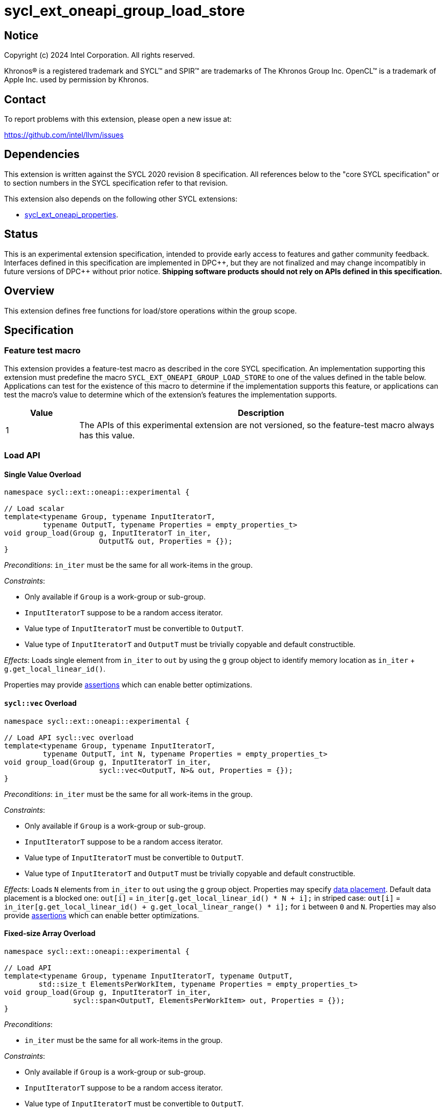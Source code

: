 = sycl_ext_oneapi_group_load_store

:source-highlighter: coderay
:coderay-linenums-mode: table

// This section needs to be after the document title.
:doctype: book
:toc2:
:toc: left
:encoding: utf-8
:lang: en
:dpcpp: pass:[DPC++]
:language: {basebackend@docbook:c++:cpp}

== Notice

[%hardbreaks]
Copyright (c) 2024 Intel Corporation.  All rights reserved.

Khronos(R) is a registered trademark and SYCL(TM) and SPIR(TM) are trademarks
of The Khronos Group Inc.  OpenCL(TM) is a trademark of Apple Inc. used by
permission by Khronos.

== Contact

To report problems with this extension, please open a new issue at:

https://github.com/intel/llvm/issues

== Dependencies

This extension is written against the SYCL 2020 revision 8 specification.  All
references below to the "core SYCL specification" or to section numbers in the
SYCL specification refer to that revision.

This extension also depends on the following other SYCL extensions:

* link:../experimental/sycl_ext_oneapi_properties.asciidoc[
  sycl_ext_oneapi_properties].

== Status

This is an experimental extension specification, intended to provide early
access to features and gather community feedback.  Interfaces defined in this
specification are implemented in {dpcpp}, but they are not finalized and may
change incompatibly in future versions of {dpcpp} without prior notice.
*Shipping software products should not rely on APIs defined in this
specification.*

== Overview

This extension defines free functions for load/store operations within the
group scope.

== Specification

=== Feature test macro

This extension provides a feature-test macro as described in the core SYCL
specification.  An implementation supporting this extension must predefine the
macro `SYCL_EXT_ONEAPI_GROUP_LOAD_STORE` to one of the values defined in the
table below. Applications can test for the existence of this macro to determine
if the implementation supports this feature, or applications can test the
macro's value to determine which of the extension's features the implementation
supports.

[%header,cols="1,5"]
|===
|Value
|Description

|1
|The APIs of this experimental extension are not versioned, so the
 feature-test macro always has this value.
|===

=== Load API

==== Single Value Overload

[source,c++]
----
namespace sycl::ext::oneapi::experimental {

// Load scalar
template<typename Group, typename InputIteratorT,
         typename OutputT, typename Properties = empty_properties_t>
void group_load(Group g, InputIteratorT in_iter,
                      OutputT& out, Properties = {});
}
----

_Preconditions_: `in_iter` must be the same for all work-items
in the group.

._Constraints_:
* Only available if `Group` is a work-group or sub-group.
* `InputIteratorT` suppose to be a random access iterator.
* Value type of `InputIteratorT` must be convertible to `OutputT`.
* Value type of `InputIteratorT` and `OutputT` must be trivially copyable
 and default constructible.

_Effects_: Loads single element from `in_iter` to `out` by using the `g` group
object to identify memory location as `in_iter` + `g.get_local_linear_id()`.

Properties may provide xref:optimization_properties[assertions] which can
enable better optimizations.

==== `sycl::vec` Overload

[source,c++]
----
namespace sycl::ext::oneapi::experimental {

// Load API sycl::vec overload
template<typename Group, typename InputIteratorT,
         typename OutputT, int N, typename Properties = empty_properties_t>
void group_load(Group g, InputIteratorT in_iter,
                      sycl::vec<OutputT, N>& out, Properties = {});
}
----

_Preconditions_: `in_iter` must be the same for all work-items
in the group.

._Constraints_:
* Only available if `Group` is a work-group or sub-group.
* `InputIteratorT` suppose to be a random access iterator.
* Value type of `InputIteratorT` must be convertible to `OutputT`.
* Value type of `InputIteratorT` and `OutputT` must be trivially copyable
 and default constructible.

_Effects_: Loads `N` elements from `in_iter` to `out`
using the `g` group object.
Properties may specify xref:data_placement[data placement].
Default data placement is a blocked one:
`out[i]` = `in_iter[g.get_local_linear_id() * N + i];`
in striped case:
`out[i]` = `in_iter[g.get_local_linear_id() + g.get_local_linear_range() * i];`
for `i` between `0` and `N`.
Properties may also provide xref:optimization_properties[assertions] which can
enable better optimizations.

==== Fixed-size Array Overload

[source,c++]
----
namespace sycl::ext::oneapi::experimental {

// Load API
template<typename Group, typename InputIteratorT, typename OutputT,
        std::size_t ElementsPerWorkItem, typename Properties = empty_properties_t>
void group_load(Group g, InputIteratorT in_iter,
                sycl::span<OutputT, ElementsPerWorkItem> out, Properties = {});
}
----

._Preconditions_:
* `in_iter` must be the same for all work-items in the group.

._Constraints_:
* Only available if `Group` is a
work-group or sub-group.
* `InputIteratorT` suppose to be a random access iterator.
* Value type of `InputIteratorT` must be convertible to `OutputT`.
* Value type of `InputIteratorT` and `OutputT` must be trivially copyable
 and default constructible.

_Effects_: Loads `ElementsPerWorkItem` elements from `in_iter` to `out`
using the `g` group object.
Properties may specify xref:data_placement[data placement].
Default placement is a blocked one:
`out[i]` = `in_iter[g.get_local_linear_id() * ElementsPerWorkItem + i];`
in striped case:
`out[i]` = `in_iter[g.get_local_linear_id() + g.get_local_linear_range() * i];`
for `i` between `0` and `ElementsPerWorkItem`.
Properties may also provide xref:optimization_properties[assertions] which can
enable better optimizations.


=== Store API

==== Single Value Overload

[source,c++]
----
namespace sycl::ext::oneapi::experimental {

// Store API scalar
template<typename Group, typename InputT,
         typename OutputIteratorT, typename Properties = empty_properties_t>
void group_store(Group g, const InputT& in,
                      OutputIteratorT out_iter, Properties = {});

}
----

_Preconditions_: `out_iter` must be the same for all work-items
in the group.

._Constraints_:
* Only available if `Group` is a work-group or sub-group.
* `OutputIteratorT` suppose to be a random access iterator.
* `InputT` must be convertible to value type of `OutputIteratorT`.
* `InputT` and value type of `OutputIteratorT` must be trivially copyable
 and default constructible.

_Effects_: Stores single element `in` to `out_iter` by using the `g` group
object to identify memory location as `out_iter` + `g.get_local_linear_id()`

Properties may provide xref:optimization_properties[assertions] which can
enable better optimizations.


==== `sycl::vec` Overload

[source,c++]
----
namespace sycl::ext::oneapi::experimental {

// Store API sycl::vec overload
template<typename Group, typename InputT, int N,
         typename OutputIteratorT, typename Properties = empty_properties_t>
void group_store(Group g, const sycl::vec<InputT, N>& in,
                      OutputIteratorT out_iter, Properties = {});
}
----

_Preconditions_: `out_iter` must be the same for all work-items
in the group.

._Constraints_:
* Only available if `Group` is a work-group or sub-group.
* `OutputIteratorT` suppose to be a random access iterator.
* `InputT` must be convertible to value type of `OutputIteratorT`.
* `InputT` and value type of `OutputIteratorT` must be trivially copyable
 and default constructible.

_Effects_: Stores `N` elements from `in` vec to `out_iter`
using the `g` group object.
Properties may specify xref:data_placement[data placement].
Default placement is a blocked one:
`out_iter[g.get_local_linear_id() * N + i]` = `in[i];`
in striped case:
`out_iter[g.get_local_linear_id() + g.get_local_linear_range() * i]` = `in[i];`
for `i` between `0` and `N`.
Properties may also provide xref:optimization_properties[assertions] which can
enable better optimizations.


==== Fixed-size Array Overload

[source,c++]
----
namespace sycl::ext::oneapi::experimental {

// Store API
template<typename Group, typename OutputIteratorT, typename InputT,
        std::size_t ElementsPerWorkItem, typename Properties = empty_properties_t>
void group_store(Group g, sycl::span<InputT, ItemsPerWorkItem> in,
                 OutputIteratorT out_iter,  Properties = {});

}
----

._Preconditions_:
* `out_iter` must be the same for all work-items in the group.

._Constraints_:
* Only available if `Group` is a
work-group or sub-group.
* `OutputIteratorT` suppose to be a random access iterator.
* `InputT` must be convertible to value type of `OutputIteratorT`.
* `InputT` and value type of `OutputIteratorT` must be trivially copyable
 and default constructible.

_Effects_: Stores `ElementsPerWorkItem` elements from `in` span to `out_iter`
using the `g` group object.

Properties may specify xref:data_placement[data placement].
Default placement is a blocked one:
`out_iter[g.get_local_linear_id() * ItemsPerWorkItem + i]` = `in[i];`
in striped case:
`out_iter[g.get_local_linear_id() + g.get_local_linear_range() * i]` = `in[i];`
for `i` between `0` and `ItemsPerWorkItem`.
Properties may also provide xref:optimization_properties[assertions] which can
enable better optimizations.

=== Data Placement

anchor:data_placement[]

To specify a correct data placement for placing of resulting data
there is a enum
(proposed also in link:https://github.com/intel/llvm/blob/sycl/sycl/doc/extensions/proposed/sycl_ext_oneapi_group_sort.asciidoc[`group_sort extension`]):

[source,c++]
----
namespace sycl::ext::oneapi::experimental {

// Properties:
enum class data_placement_enum {
  blocked,
  striped
};

} // namespace sycl::ext::oneapi::experimental
----

Data placement layout example on group_load:

* ElementsPerWorkItem = 4
* 3 work-items in the group
* input is: in_iter[] = {0, 1, 2, 3, 4, 5, 6, 7, 8, 9, 10, 11}

Consider 2 layouts:

1.`sycl::ext::oneapi::experimental::data_placement_enum::blocked`.

|===
|Work-item id|Output stored in a fixed-size array

|0
|{0, 1, 2, 3}
|1
|{4, 5, 6, 7}
|2
|{8, 9, 10, 11}
|===

2.`sycl::ext::oneapi::experimental::data_placement_enum::striped`.

|===
|Work-item id|Output stored in a fixed-size array

|0
|{0, 3, 6, 9}
|1
|{1, 4, 7, 10}
|2
|{2, 5, 8, 11}
|===

This extension adds a property that satisfies
link:../experimental/sycl_ext_oneapi_properties.asciidoc[SYCL Properties Extension]
requirements to identify data_placement similar to
link:https://github.com/intel/llvm/blob/sycl/sycl/doc/extensions/proposed/sycl_ext_oneapi_group_sort.asciidoc[`group_sort extension`]
`input_data_placement` and `output_data_placement`:
[source,c++]
----
namespace sycl::ext::oneapi::experimental {

struct data_placement_key {
  template <data_placement_enum Type>
  using value_t =
      property_value<data_placement_key,
                     std::integral_constant<data_placement_enum, Type>>;
};

template <data_placement_enum Type>
inline constexpr data_placement_key::value_t<Type> data_placement;

inline constexpr data_placement_key::value_t<data_placement_enum::blocked> data_placement_blocked;
inline constexpr data_placement_key::value_t<data_placement_enum::striped> data_placement_striped;

} // namespace sycl::ext::oneapi::experimental
----

Specifies data layout used in group_load/store for `sycl::vec` or fixed-size
arrays functions.

Example:
`group_load(g, input, output_span, data_placement_blocked);`

=== Optimization Properties

anchor:optimization_properties[]

==== Contiguous memory

As `InputIteratorT` and `OutputIteratorT` are permitted to be random access
iterators they are not guaranteed to be contiguous.
The following property is introduced to be used
as an assertion to the implementation that can improve performance:

[source,c++]
----
namespace sycl::ext::oneapi::experimental {

struct contiguous_memory_key {
  using value_t =
      property_value<contiguous_memory_key>;
};

inline constexpr contiguous_memory_key::value_t contiguous_memory;

} // namespace sycl::ext::oneapi::experimental
----

For example, we can assert that `input` is a contiguous iterator:
`group_load(g, input, output_span, contiguous_memory);`

If `input` isn't a contiguous iterator, the behavior is undefined.

==== Groups partitioning

The following property can be used as an assertion that
`get_local_range()` is equal to `get_max_local_range()`,
which may enable more aggressive optimizations for some
implementations.

[NOTE]
====
Using `full_group` is necessary to generate SPIR-V block read
and block write instructions, because these instructions are
defined to use the maximum group size as the stride.
====

[source,c++]
----
namespace sycl::ext::oneapi::experimental {

struct full_group_key {
  using value_t =
      property_value<full_group_key>;
};

inline constexpr full_group_key::value_t full_group;

} // namespace sycl::ext::oneapi::experimental
----

For example, we can assert that there is no uneven group partition,
so the implementation can rely on `get_max_local_range()` range size:
`group_load(sg, input, output_span, full_group);`

If partition is uneven the behavior is undefined.

== Usage Example

Example shows the simplest case without local memory usage of blocked load
of global memory from `input` to the array `data` and store it back to
`output`

[source,c++]
----
namespace sycl_exp = sycl::ext::oneapi::experimental;

constexpr std::size_t block_size = 32;
constexpr std::size_t items_per_thread = 4;
constexpr std::size_t block_count = 2;
constexpr std::size_t size = block_count * block_size * items_per_thread;

sycl::queue q;
T* input = sycl::malloc_device<T>(size, q);
T* output = sycl::malloc_device<T>(size, q);

q.submit([&](sycl::handler& cgh) {
    cgh.parallel_for(
        sycl::nd_range<1>(size, block_size),
        [=](sycl::nd_item<1> item) {
            T data[items_per_thread];

            auto g = item.get_group();

            auto offset = g.get_group_id(0) * g.get_local_range(0) *
                                       items_per_thread;

            sycl_exp::group_load(g, input + offset, sycl::span{ data }, sycl_exp::contiguous_memory);

            // Work with data...

            sycl_exp::group_store(g, output + offset, sycl::span{ data }, sycl_exp::contiguous_memory);
        });
});
----

== Future Directions

As a future extension load/store can be used with temporary memory buffer,
which can be passed via `Group` such as `group_with_scratchpad`.
Support function determining memory size required for scratch space in
`group_with_scratchpad` can be the following:

[source,c++]
----
namespace sycl::ext::oneapi::experimental {

// Support memory function to define the needed amount of temporary memory
// needed (name TBD)

template<typename T, std::size_t ElementsPerWorkItem>
constexpr std::size_t memory_required(sycl::memory_scope scope,
                                      std::size_t block_size);

}
----

_Effects_: Returns size of temporary memory (in bytes) that is required for
scratch space in `Group`. Result depends on type `T`, `ElementsPerWorkItem`
and the scope parameter: use `sycl::memory_scope::work_group` to get memory size
required for each work-group; use `sycl::memory_scope::sub_group` to get memory
size required for each sub-group. If other scope values are passed, behavior is
unspecified.
`block_size` represents the a range size for load/store, e.g. work group size.

=== Dependency:

* link:../proposed/sycl_ext_oneapi_group_sort.asciidoc[
  sycl_ext_oneapi_group_sort] (`group_with_scratchpad` class used as `Group` or
  `GroupHelper`).


=== Examples for `group_with_scratchpad`

1.Example shows the simple case of blocked load of global memory from `input` to
the private array `data` and store it back to `output`
The temporary memory is allocated via `sycl::local_accessor`

[source,c++]
----
namespace sycl_exp = sycl::ext::oneapi::experimental;

constexpr std::size_t block_size = 32;
constexpr std::size_t items_per_thread = 4;
constexpr std::size_t block_count = 2;
constexpr std::size_t size = block_count * block_size * items_per_thread;

sycl::queue q;
T* input = sycl::malloc_device<T>(size, q);
T* output = sycl::malloc_device<T>(size, q);

q.submit([&](sycl::handler& cgh) {
    constexpr auto temp_memory_size = sycl_exp::memory_required<T, items_per_thread>(
        sycl::memory_scope::work_group, block_size);
    sycl::local_accessor<std::byte> buf(temp_memory_size, cgh);
    cgh.parallel_for(
        sycl::nd_range<1>(block_count * block_size, block_size),
        [=](sycl::nd_item<1> item) {
            auto g = item.get_group();

            auto offset = g.get_group_id(0) * g.get_local_range(0) * items_per_thread;

            T data[items_per_thread];
            std::byte* buf_ptr = buf.get_pointer().get();
            sycl_exp::group_with_scratchpad gh{ g,
                                                sycl::span{ buf_ptr, temp_memory_size } };

            sycl_exp::group_load(gh, input + offset, sycl::span{ data }, sycl_exp::contiguous_memory);

            // Work with data...

            sycl_exp::group_store(gh, output + offset, sycl::span{ data }, sycl_exp::contiguous_memory);
        });
});
----

2.Example shows the case of striped load of global memory from `input` to
the private array `data` and store it back to `output`
The temporary memory is allocated via `group_local_memory` API, described in
link:https://github.com/intel/llvm/blob/sycl/sycl/doc/extensions/supported/sycl_ext_oneapi_local_memory.asciidoc[sycl_ext_oneapi_local_memory]

[source,c++]
----
namespace sycl_exp = sycl::ext::oneapi::experimental;

// Same input/output as in Example 1

q.submit([&](sycl::handler& cgh) {
    constexpr auto temp_memory_size = sycl_exp::memory_required<T, items_per_thread>(
        sycl::memory_scope::work_group, block_size);
    cgh.parallel_for(
        sycl::nd_range<1>(block_count * block_size, block_size),
        [=](sycl::nd_item<1> item) {
            auto g = item.get_group();

            auto offset = g.get_group_id(0) * g.get_local_range(0) * items_per_thread;
            T data[items_per_thread];
            auto scratch =
                sycl::ext::oneapi::group_local_memory<std::byte[temp_memory_size]>(g);
            std::byte* buf_ptr = (std::byte*)(scratch.get());

            sycl_exp::group_with_scratchpad gh{ g,
                                                sycl::span{ buf_ptr, temp_memory_size } };

            sycl_exp::group_load(gh, input + offset, sycl::span{ data }, sycl_exp::data_placement_striped);

            // Work with data...

            sycl_exp::group_store(gh, output + offset, sycl::span{ data }, sycl_exp::data_placement_striped);
        });
});
----

== Design Considerations

* consider extending `sycl::span` to `std::mdspan` for C++23 for 2d and 3d kernels

* TODO: consider adding extra properties for setting boundary values or limiting
number of work-items
